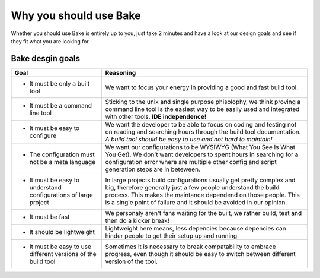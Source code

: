 Why you should use Bake
========================

Whether you should use Bake is entirely up to you, 
just take 2 minutes and have a look at our design goals and see if they fit what you are looking for.

Bake desgin goals
******************

=================================================================           =============================================================================================== 
Goal                                                                        Reasoning                 
=================================================================           =============================================================================================== 
* It must be only a built tool                                              We want to focus your energy in providing a good and fast build tool.

* It must be a command line tool                                            Sticking to the unix and single purpose phisolophy, we think proving a command line tool
                                                                            is the easiest way to be easily used and integrated with other tools. **IDE independence!**

* It must be easy to configure                                              We want the developer to be able to focus on coding and testing not on reading and searching
                                                                            hours through the build tool documentation. 
                                                                            *A build tool should be easy to use and not hard to maintain!*
                                                                            
* The configuration must not be a meta language                             We want our configurations to be WYSIWYG (What You See Is What You Get).
                                                                            We don't want developers to spent hours in searching for a configuration error
                                                                            where are multiple other config and script generation steps are in beteween.

* It must be easy to understand configurations of large project             In large projects build configurations usually get pretty complex and big, therefore
                                                                            generally just a few people understand the build process. This makes the maintance 
                                                                            dependend on those people. This is a single point of failure and
                                                                            it should be avoided in our opinion.

* It must be fast                                                           We personaly aren't fans waiting for the built, we rather build, test and then do a kicker
                                                                            break! 

* It should be lightweight                                                  Lightweight here means, less depencies because depencies can hinder people to get their
                                                                            setup up and running.

* It must be easy to use different versions of the build tool               Sometimes it is necessary to break compatability to embrace progress, even though 
                                                                            it should be easy to switch between different version of the tool.
=================================================================           =============================================================================================== 

